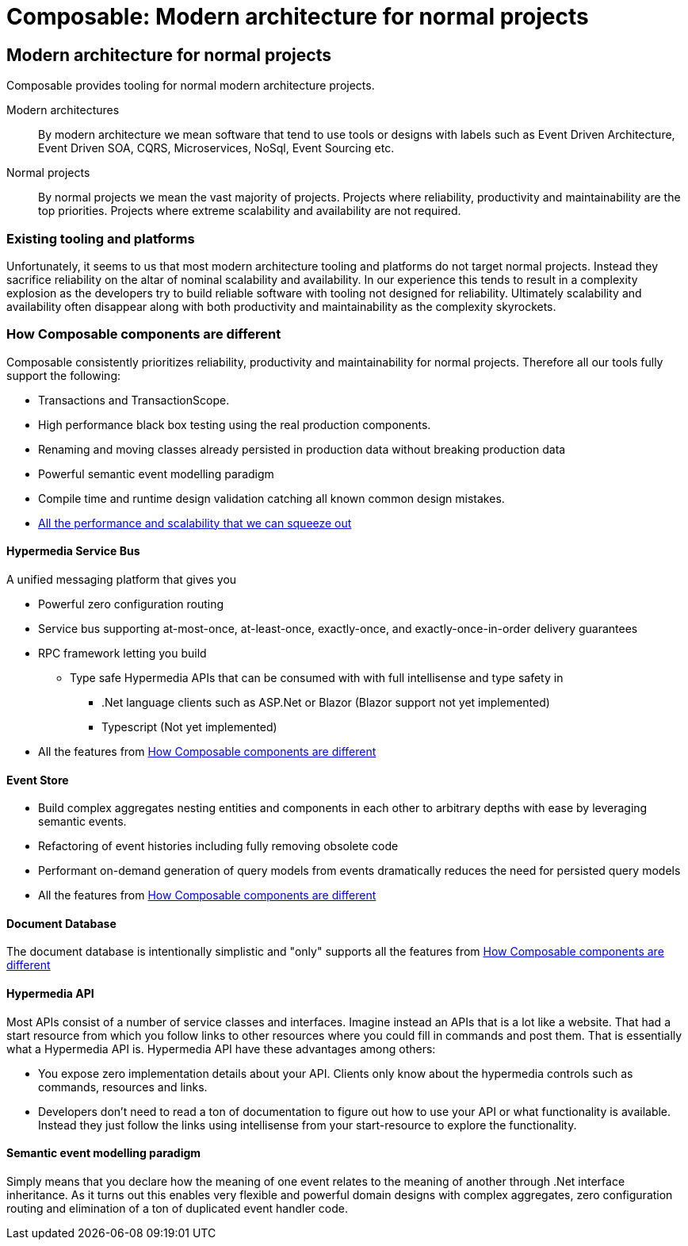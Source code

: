 = Composable: Modern architecture for normal projects

== Modern architecture for normal projects
Composable provides tooling for normal modern architecture projects.

Modern architectures::
By modern architecture we mean software that tend to use tools or designs with labels such as Event Driven Architecture, Event Driven SOA, CQRS, Microservices, NoSql, Event Sourcing etc.
Normal projects::
By normal projects we mean the vast majority of projects. Projects where reliability, productivity and maintainability are the top priorities. Projects where extreme scalability and availability are not required.

=== Existing tooling and platforms
Unfortunately, it seems to us that most modern architecture tooling and platforms do not target normal projects. Instead they sacrifice reliability on the altar of nominal scalability and availability. In our experience this tends to result in a complexity explosion as the developers try to build reliable software with tooling not designed for reliability. Ultimately scalability and availability often disappear along with both productivity and maintainability as the complexity skyrockets.

=== How Composable components are different
Composable consistently prioritizes reliability, productivity and maintainability for normal projects. Therefore all our tools fully support the following:

* Transactions and TransactionScope.
* High performance black box testing using the real production components.
* Renaming and moving classes already persisted in production data without breaking production data
* Powerful semantic event modelling paradigm
* Compile time and runtime design validation catching all known common design mistakes.
* link:about/faq#performance[All the performance and scalability that we can squeeze out]

==== Hypermedia Service Bus
A unified messaging platform that gives you

 * Powerful zero configuration routing
 * Service bus supporting at-most-once, at-least-once, exactly-once, and exactly-once-in-order delivery guarantees
 * RPC framework letting you build
 ** Type safe Hypermedia APIs that can be consumed with with full intellisense and type safety in
 *** .Net language clients such as ASP.Net or Blazor (Blazor support not yet implemented)
 *** Typescript (Not yet implemented)
 * All the features from <<How Composable components are different>>

==== Event Store
* Build complex aggregates nesting entities and components in each other to arbitrary depths with ease by leveraging semantic events.
* Refactoring of event histories including fully removing obsolete code
* Performant on-demand generation of query models from events dramatically reduces the need for persisted query models
* All the features from <<How Composable components are different>>

==== Document Database
The document database is intentionally simplistic and "only" supports all the features from <<How Composable components are different>>

==== Hypermedia API
Most APIs consist of a number of service classes and interfaces. Imagine instead an APIs that is a lot like a website. That had a start resource from which you follow links to other resources where you could fill in commands and post them. That is essentially what a Hypermedia API is. Hypermedia API have these advantages among others:

* You expose zero implementation details about your API. Clients only know about the hypermedia controls such as commands, resources and links.
* Developers don't need to read a ton of documentation to figure out how to use your API or what functionality is available. Instead they just follow the links using intellisense from your start-resource to explore the functionality.

==== Semantic event modelling paradigm
Simply means that you declare how the meaning of one event relates to the meaning of another through .Net interface inheritance. As it turns out this enables very flexible and powerful domain designs with complex aggregates, zero configuration routing and elimination of a ton of duplicated event handler code.


